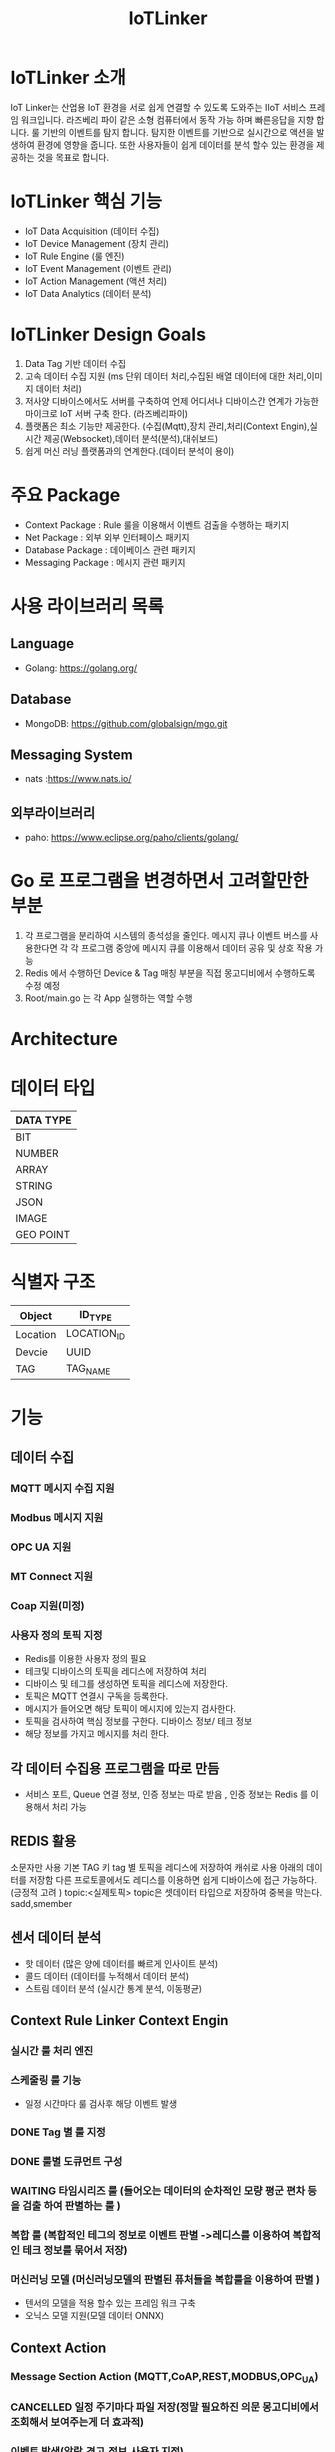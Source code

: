 #+TITLE:IoTLinker
#+STARTUP:showall


* IoTLinker 소개
  IoT Linker는 산업용 IoT 환경을 서로 쉽게 연결할 수 있도록 도와주는 IIoT 서비스 프레임 워크입니다.
  라즈베리 파이 같은 소형 컴퓨터에서 동작 가능 하며 빠른응답을 지향 합니다. 룰 기반의 이벤트를 탐지 합니다.
  탐지한 이벤트를 기반으로 실시간으로 액션을 발생하여 환경에 영향을 줍니다. 
  또한 사용자들이 쉽게 데이터를 분석 할수 있는 환경을 제공하는 것을 목표로 합니다.

* IoTLinker 핵심 기능

  - IoT Data Acquisition (데이터 수집)
  - IoT Device Management (장치 관리)
  - IoT Rule Engine (룰 엔진)
  - IoT Event Management (이벤트 관리)
  - IoT Action Management (액션 처리)
  - IoT Data Analytics (데이터 분석)

* IoTLinker Design Goals
  1. Data Tag 기반 데이터 수집
  2. 고속 데이터 수집 지원 (ms 단위 데이터 처리,수집된 배열 데이터에 대한 처리,이미지 데이터 처리) 
  4. 저사양 디바이스에서도 서버를 구축하여 언제 어디서나 디바이스간 연계가 가능한 마이크로 IoT 서버 구축 한다.  (라즈베리파이)
  5. 플랫폼은 최소 기능만 제공한다. (수집(Mqtt),장치 관리,처리(Context Engin),실시간 제공(Websocket),데이터 분석(분석),대쉬보드)
  6. 쉽게  머신 러닝 플랫폼과의 연계한다.(데이터 분석이 용이)

* 주요 Package
  - Context Package : Rule 룰을 이용해서 이벤트 검출을 수행하는 패키지 
  - Net Package : 외부 외부 인터페이스 패키지
  - Database Package : 데이베이스 관련 패키지
  - Messaging Package : 메시지 관련 패키지

* 사용 라이브러리 목록
** Language
  - Golang: https://golang.org/
** Database
  - MongoDB: https://github.com/globalsign/mgo.git
** Messaging System
  - nats :https://www.nats.io/

** 외부라이브러리 
  - paho: https://www.eclipse.org/paho/clients/golang/


* Go 로 프로그램을 변경하면서 고려할만한 부분
  1. 각 프로그램을 분리하여 시스템의 종석성을 줄인다. 
     메시지 큐나 이벤트 버스를 사용한다면 각 각 프로그램 중앙에 메시지 큐를 이용해서 데이터 공유 및 상호 작용 가능
  2. Redis 에서 수행하던 Device & Tag 매칭 부분을 직접 몽고디비에서 수행하도록 수정 예정
  3. Root/main.go 는 각 App 실행하는 역할 수행

* Architecture
#+CAPTION: 
#+NAME:   fig:IoT-LINKER-01
[[./IoTLinker.png]]

* 데이터 타입

| DATA TYPE |
|-----------|
| BIT       |
| NUMBER    |
| ARRAY     |
| STRING    |
| JSON      |
| IMAGE     |
| GEO POINT |
|-----------|




* 식별자 구조
| Object   | ID_TYPE     |
|----------+-------------|
| Location | LOCATION_ID |
| Devcie   | UUID        |
| TAG      | TAG_NAME    |
|----------+-------------|
* 기능 
** 데이터 수집
*** MQTT 메시지 수집 지원
*** Modbus 메시지 지원
*** OPC UA 지원
*** MT Connect 지원
*** Coap 지원(미정)
*** 사용자 정의 토픽 지정
    - Redis를 이용한 사용자 정의 필요
    - 테크및 디바이스의 토픽을 레디스에 저장하여 처리
    - 디바이스 및 테그를 생성하면 토픽을 레디스에 저장한다.
    - 토픽은 MQTT 연결시 구독을 등록한다.
    - 메시지가 들어오면 해당 토픽이 메시지에 있는지 검사한다.
    - 토픽을 검사하여 핵심 정보를 구한다. 디바이스 정보/ 테크 정보
    - 해당 정보를 가지고 메시지를 처리 한다. 

** 각 데이터 수집용 프로그램을 따로 만듬
   - 서비스 포트, Queue 연결 정보,  인증 정보는 따로 받음 , 인증 정보는 Redis 를 이용해서 처리 가능 





** REDIS 활용 
   소문자만 사용
   기본 TAG 키
   tag 별 토픽을 레디스에 저장하여 캐쉬로 사용
   아래의 데이터를 저장함
   다른 프로토콜에서도 레디스를 이용하면 쉽게 디바이스에 접근 가능하다. (긍정적 고려 )
   topic:<실제토픽>
   topic은 셋데이터 타입으로 저장하여 중복을 막는다.
   sadd,smember


** 센서 데이터 분석 
    - 핫 데이터 (많은 양에 데이터를 빠르게 인사이트 분석)
    - 콜드 데이터 (데이터를 누적해서 데이터 분석)
    - 스트림 데이터 분석 (실시간 통계 분석, 이동평균)


** Context Rule Linker Context Engin
*** 실시간 룰 처리 엔진 

*** 스케줄링 룰 기능
    - 일정 시간마다 룰 검사후 해당 이벤트 발생
*** DONE Tag 별 룰 지정
*** DONE 룰별 도큐먼트 구성
*** WAITING 타임시리즈 룰 (들어오는 데이터의 순차적인 모량 평군 편차 등을 검출 하여  판별하는 룰 )
*** 복합 룰 (복합적인 테그의 정보로 이벤트 판별 ->레디스를 이용하여 복합적인 테크 정보를 묶어서 저장)
*** 머신러닝 모델 (머신러닝모델의 판별된 퓨처들을 복합룰을 이용하여 판별 )
   - 텐서의 모델을 적용 할수 있는 프레임 워크 구축
   - 오닉스 모델 지원(모델 데이터 ONNX)


** Context Action
*** Message Section Action (MQTT,CoAP,REST,MODBUS,OPC_UA)
*** CANCELLED 일정 주기마다 파일 저장(정말 필요하진 의문 몽고디비에서  조회해서 보여주는게 더 효과적)
*** 이벤트 발생(알람,경고,정보,사용자 지정)
*** Work Flow 지정(연속적인 순차적인 액션 처리,Context Cain)



** API 제공
*** REST API 제공
*** Swgger Api 문서화

** 대쉬 보드 제공
   - Tag 별 위젯 타입
   - 그룹 별 위젯 타입
   - 카드 UI
   - Websocket

** 파일 데이터 Export

** 보안 체크
*** 인증서 처리 
*** Mqtt 보안


** 기본 모델 구성
*** DONE User
    - 사용자 수집 정보(메일 )
    - 등급(admin,manager,customer)

*** TODO Role
    - manager,admin,costomer
    - 소유권 개념이 필요
    - Tag, Group , Device 오너 개념이 필요 하다.
    - 향후를 위하여 구현을 미룸

*** DONE Tag
    + Tag 변경 이벤트를 감지하여 블록커에 등록을 해제 하거나 등록 한다.
    + Input/OutPut tag 지정
    + 스카다와 유사하게 구성 하자(기존 PLC 데이터에 적합 하도록 구성)
    + @listens_for(Image, 'after_delete') 참고
    + 데이터 타입
    + 테그 이름
    + 디바이스에서 유일한 이름을 가짐
    + Topic 을 가짐 레디스에 토픽을 등록 한다.
 
*** Location
    + LocationType 지정
    + 디바이스 위치
    + 논리적 위치나 gps 정보 보유
    + 빌딩 공장 위주

*** Device
    + TAG가 존재하는 디바이스
    + 하드웨어 및 소프트웨어
    + 테크를 보유하고 있음
    + UUID기준의 ID를 가짐: 022db29c-d0e2-11e5-bb4c-60f81dca7676
    + 디바이스 타입은 정적으로 하는가 동적으로 해야하는가?

*** Context Rule
    + Rule
    + 실행 액션 N개
    + 발생 이벤트 N개
    + 룰 종류
    + 룰은 데이터 타입 별로 정의
    + 룰을 에서 Json 데이터를 유연하게 처리 하도록 구성 필요(스크립트 엔진)
 
      | DATA TYPE | Rule                           |
      |-----------+--------------------------------|
      | All       | 기본 저장                      |
      | BIT       | True/flas,On/Off               |
      | NUMBER    | </>,= , 범위내, 범위 밖 /      |
      | ARRAY     | 합계/평균/분산/기울기/비트연산 |
      | STRING    | 같다 / 다르다                  |
      | Json      | 속성 연산                      |
      |           |                                |
      |-----------+--------------------------------|
      
    
*** Context Action
    + 룰에 따라서 수행되는 액션
    + 저장
    + 메시지 전송
    + 추가룰 지정
    + 새로운 테크를 만들어서 레디스에 저장
    + 연산 저장


*** Context Event 
    + 룰에 따라서 이벤트 발생
    + 그룹에 따라서 이벤트 발생
    + 타임 라인에 디스플레이 하기 좋은 구조를 가져야 함
    + 이벤트 타입을 가진다. (알람,알림,정의,행위 )

*** Context Event History 구성
    - 이벤트 처리 히스토리 저장

*** Context Action History 구성
    - 액션 처리 히스토리 저장

** UI (Vue.js)
*** Dashboard :대쉬 보드 구현은 최하위
    + 복수의 대쉬 보드 구성 가능
    + Layout 구성에 대한 방안 모색
    + 사용자 구성 가능
    + 산업용 구성에 적합하도록 구성
    + SCADA 작화에 대해서 생각해 보자
*** TagWeget 
    + TAG별 위젯 지정
    + 데이터 타입에 따라서 지정
    + 객체는 모양을 지정하거나 복수도 지정
*** WegetGroup
    + 복수의 위젯 구성
    + 그룹 객체 지정(그룹 객체 모양도 여러가지 구성)
    + 간단하게 보이는 뷰도 있었으면 한다. 클릭시 큰 화면을 보여줌(아이디어)



** 메시지 처리 프로세스

*** TODO Celery 를 이용한 메시지 처리(해당 부분 변경 예정)
    1. 주기적으로 데이터를 수집한다.
    2. 동일 프로세스를 이용해서 데이터를 정지 없이 계속 수집한다.
    3. 셀러리 모니터링 기능을 넣는다.
    4. 셀러리에서 엑션을 추가하는 방식을 이용해서 Chain 형태로 데이터를 처리한다.
    5. 그룹단위로 테크 처리
    6. 이슈 클래스로 처리할 필요 있음

*** TODO Linker Context Engine  (룰 엔진 처리)
    1. 레디스에 넣은 메시지를 메시지 처리 프로세스로 처리 한다.
    2. 그룹단위 프로세스 테그 단위 프로세스
    3. 해당 메시지의 속성을 값을 비교해서 처리 여부를 결정 한다.
    4. 초기에는 해당 테크 기간 등을 지정하여 메시지러를 저장하도록 하자
    5. 기간,Tag or Group 지정, 조건 지정 복수의 액션을 지정
    6. 데이터 처리 기능을설계 필요
**** 
| 컨텍스트 처리 구조          |
|-------------------------------------|
| 리소스: Tag/ Group/ 데이터 (메시지) |
| 조건 : < > = 기간               |
| 액션 : 파일저장               |
|                               |                                |
|-------------------------------------|

*** ActionAdapter: 필요한가?
    Action 사용할수 있는 Adpter
    - FilerAdapter
    - RestAdapter
    - MailAdapter
    - 
*** 디바이스 별 커넥션 관리
    + 디바이스 타임안웃 시간 동안 보유한 테그의 메시지가 없을 경우 TimeOut 으로 판별
    + 디바의에 주기적으로 핑을 날려서 커넥션을  확인 (정상적인 작동이 어려움)

*** Celery Task 작업
    - task Type 주기적인 작업
    - 일회성 작업
    - 일정 기간동안 유지되는 작업 ?? 가능한지 확인 필요
    - 긴 시간이 걸리는 작업

*** DONE message 수신
    1. 레디스 큐를 갱신 한다. 
    2. 메시지를 수신하면 레디스에 넣는다. Set Json 형태로 넣는다.
    3. 큐는 그룹 및 테크의 처리 방식에 따라서 처리 한다.
    4. 데이터 처리 룰에 따라서 그룹이나 테그의 정보를 처리 한다. 아직 룰의 정보 처리 방식은 아직 미정

*** Websocket
    - Dashboard Websocket 기능 추가

*** DATA Pub/Sub (TAG,DEVICE,History)


* 시작하기(튜토리얼 작성 ) 


* 설치하기 (Raspbarrypie,Ubuntu)


*** Service Application Start
    - IoTLinker run

** Redis Install
   - http://redis-py.readthedocs.io/en/latest/


** mosquitto Install
*** mosquitto start
#+BEGIN_SRC
   mosquitto -v or service moquitto start 
#+END_SRC

** MQTT
*** https://www.eclipse.org/paho/clients/python/docs/

** Node-Red Install // 필요 한가?

** Mongo DB

*** Mongodb Service Start
    서비스 자동시작
    systemctl enable mongod.service 

    서비스 수동 시작
    sudo service mongod start

   - use pyMongo
   - use mongoengin
   - http://docs.mongoengine.org/

*** 디바이스 게이트웨이
    - 각 노드들이 디바이스 정보를 게이트웨이에 등록하고 요청시 UUID 를 기준으로 제공한다.
    - 디바이스 데이터 캐쉬 기능을 담당
    - 각 노드를 네트워크로 구성하고 앞단에서 게이트 웨이를 통해서 여러 노드를 통합


